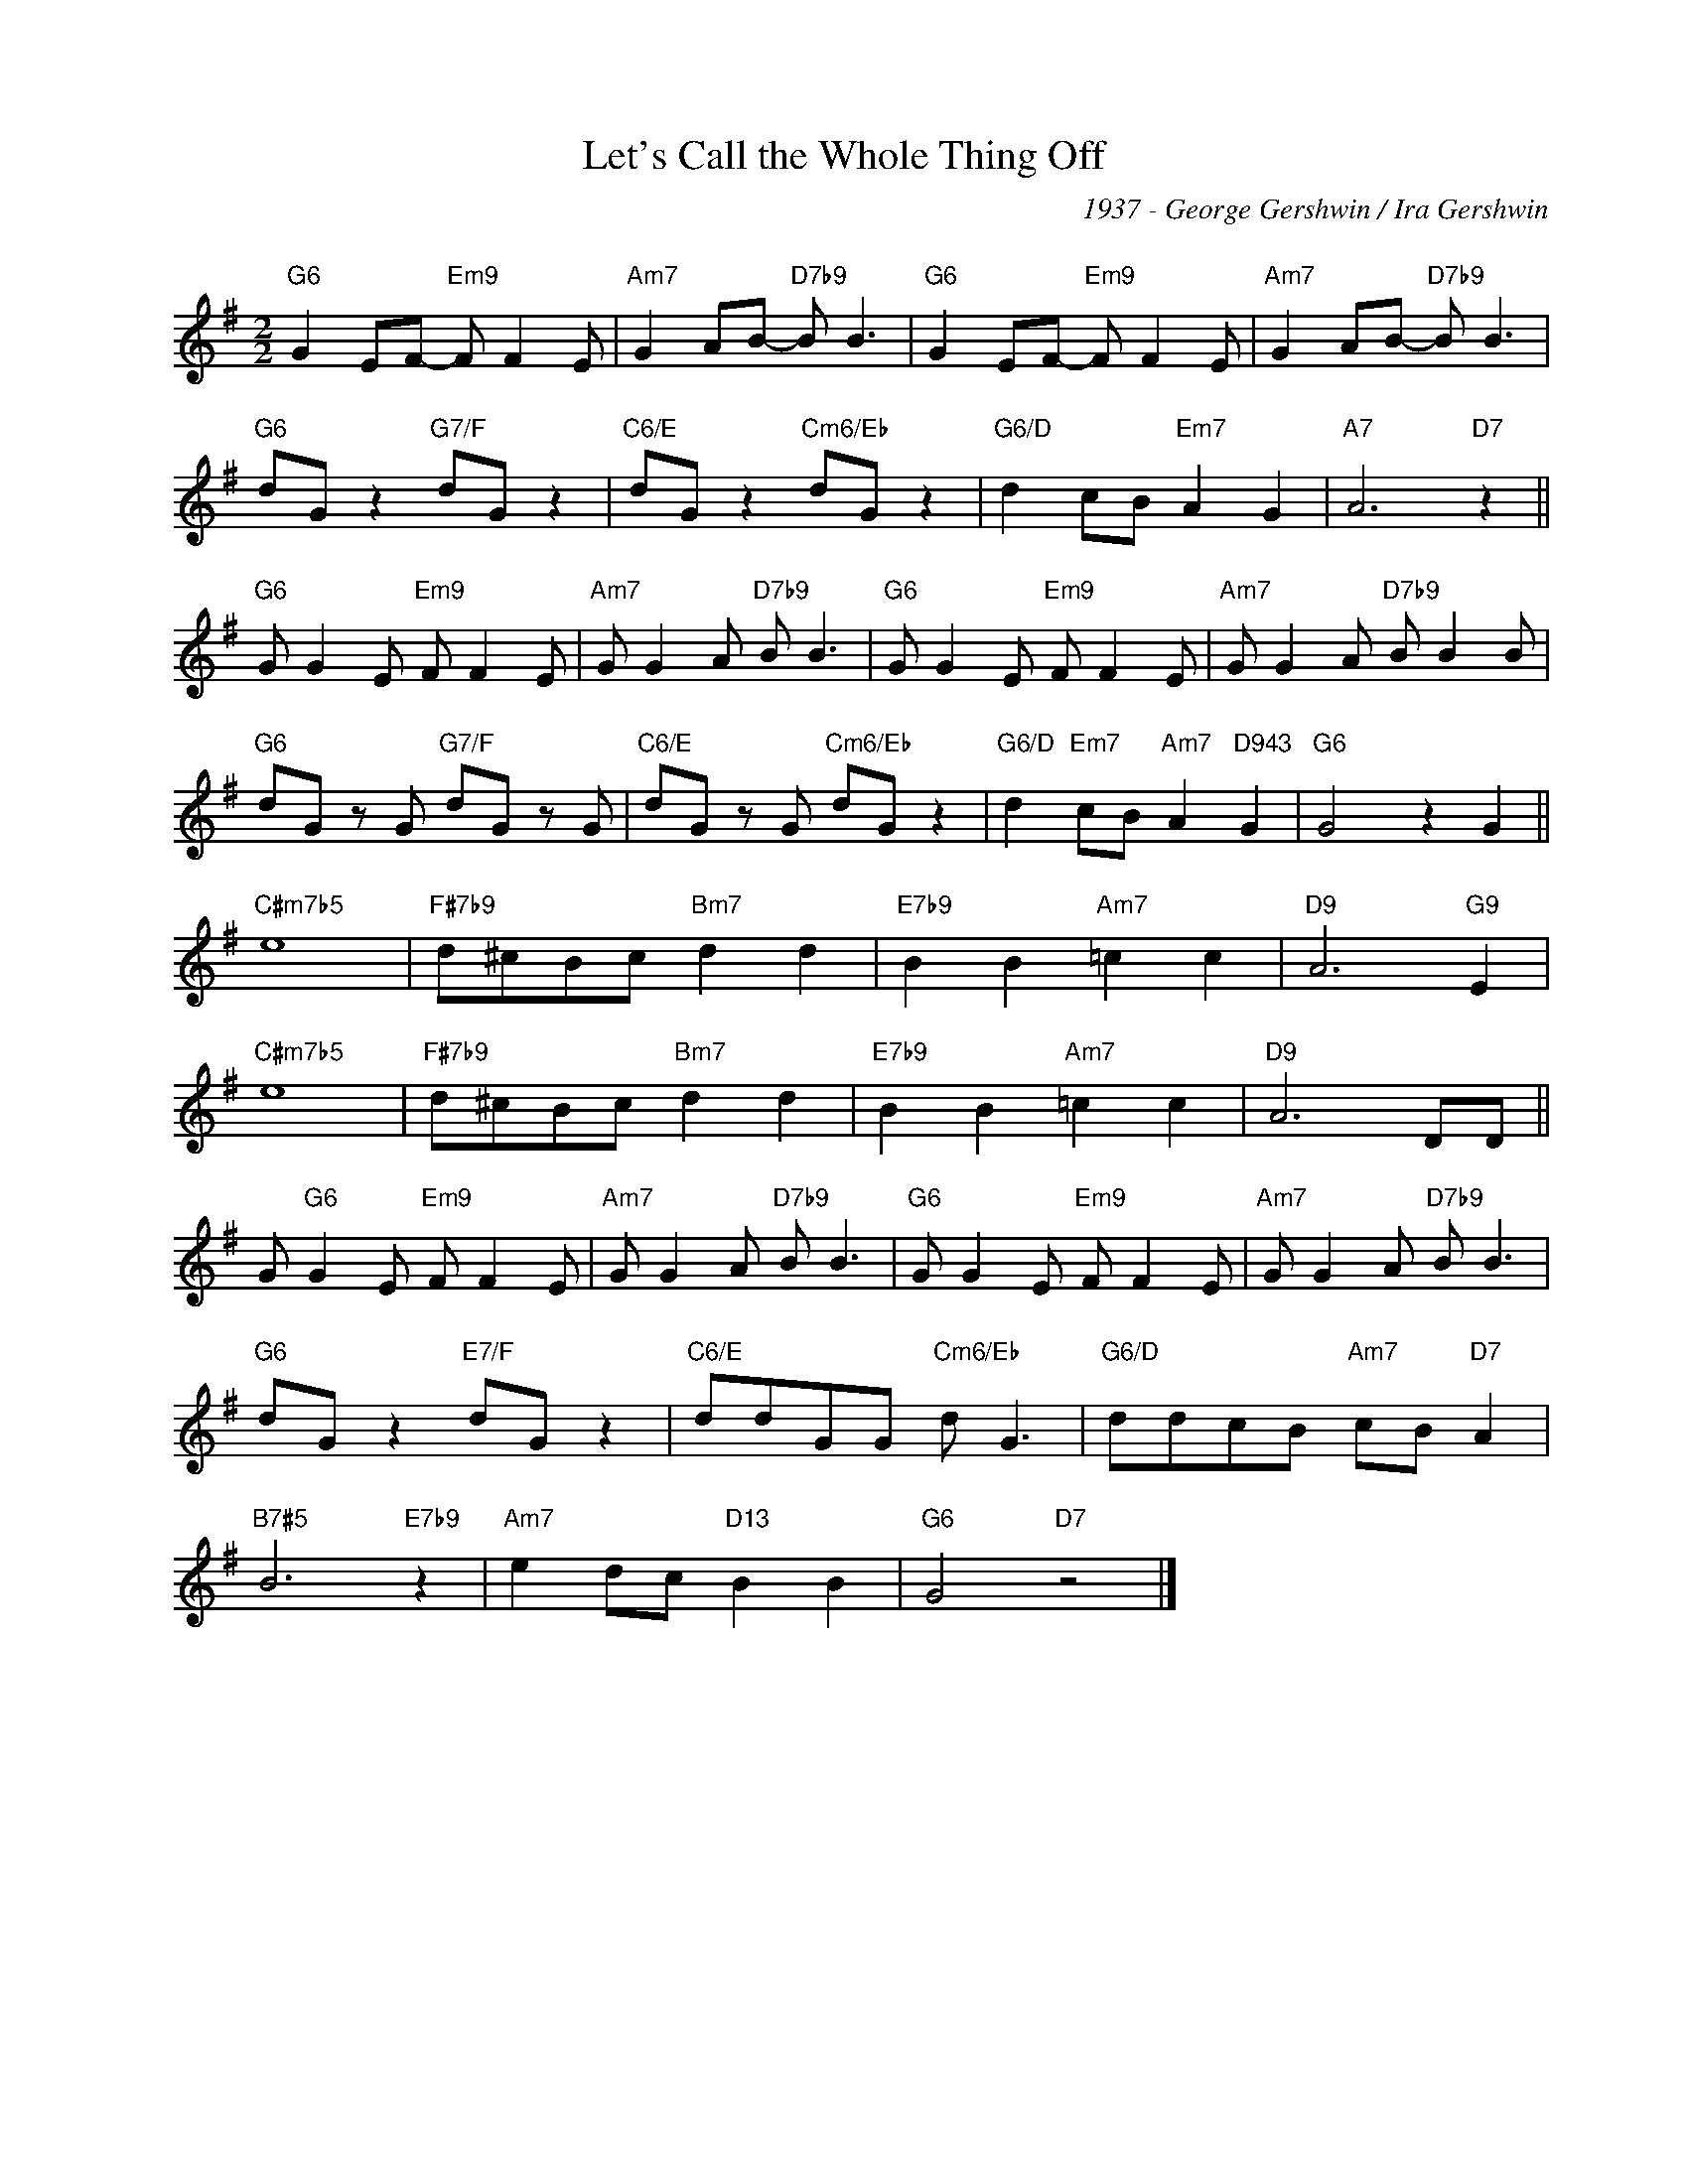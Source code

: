 X:1
T:Let's Call the Whole Thing Off
C:1937 - George Gershwin / Ira Gershwin
C:
Z:Copyright ÐÂ© www.realbook.site
L:1/8
M:2/2
I:linebreak $
K:G
V:1 treble nm=" " snm=" "
V:1
"G6" G2 EF-"Em9" F F2 E |"Am7" G2 AB-"D7b9" B B3 |"G6" G2 EF-"Em9" F F2 E | %3
"Am7" G2 AB-"D7b9" B B3 |$"G6" dG z2"G7/F" dG z2 |"C6/E" dG z2"Cm6/Eb" dG z2 | %6
"G6/D" d2 cB"Em7" A2 G2 |"A7" A6"D7" z2 ||$"G6" G G2 E"Em9" F F2 E |"Am7" G G2 A"D7b9" B B3 | %10
"G6" G G2 E"Em9" F F2 E |"Am7" G G2 A"D7b9" B B2 B |$"G6" dG z G"G7/F" dG z G | %13
"C6/E" dG z G"Cm6/Eb" dG z2 |"G6/D" d2"Em7" cB"Am7" A2"D943" G2 |"G6" G4 z2 G2 ||$"C#m7b5" e8 | %17
"F#7b9" d^cBc"Bm7" d2 d2 |"E7b9" B2 B2"Am7" =c2 c2 |"D9" A6"G9" E2 |$"C#m7b5" e8 | %21
"F#7b9" d^cBc"Bm7" d2 d2 |"E7b9" B2 B2"Am7" =c2 c2 |"D9" A6 DD ||$ G"G6" G2 E"Em9" F F2 E | %25
"Am7" G G2 A"D7b9" B B3 |"G6" G G2 E"Em9" F F2 E |"Am7" G G2 A"D7b9" B B3 |$ %28
"G6" dG z2"E7/F" dG z2 |"C6/E" ddGG"Cm6/Eb" d G3 |"G6/D" ddcB"Am7" cB"D7" A2 |$"B7#5" B6"E7b9" z2 | %32
"Am7" e2 dc"D13" B2 B2 |"G6" G4"D7" z4 |] %34

